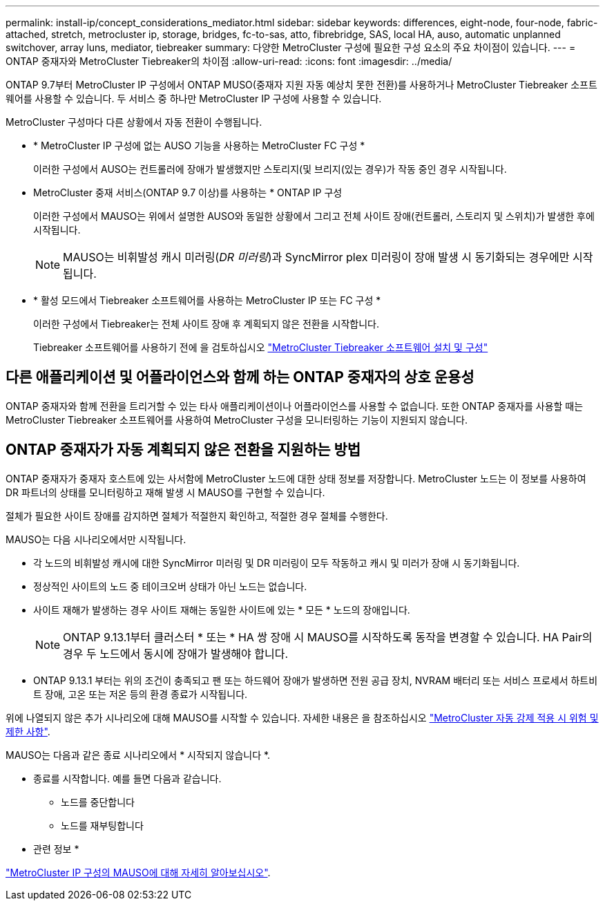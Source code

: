 ---
permalink: install-ip/concept_considerations_mediator.html 
sidebar: sidebar 
keywords: differences, eight-node, four-node, fabric-attached, stretch, metrocluster ip, storage, bridges, fc-to-sas, atto, fibrebridge, SAS, local HA, auso, automatic unplanned switchover, array luns, mediator, tiebreaker 
summary: 다양한 MetroCluster 구성에 필요한 구성 요소의 주요 차이점이 있습니다. 
---
= ONTAP 중재자와 MetroCluster Tiebreaker의 차이점
:allow-uri-read: 
:icons: font
:imagesdir: ../media/


[role="lead"]
ONTAP 9.7부터 MetroCluster IP 구성에서 ONTAP MUSO(중재자 지원 자동 예상치 못한 전환)를 사용하거나 MetroCluster Tiebreaker 소프트웨어를 사용할 수 있습니다. 두 서비스 중 하나만 MetroCluster IP 구성에 사용할 수 있습니다.

MetroCluster 구성마다 다른 상황에서 자동 전환이 수행됩니다.

* * MetroCluster IP 구성에 없는 AUSO 기능을 사용하는 MetroCluster FC 구성 *
+
이러한 구성에서 AUSO는 컨트롤러에 장애가 발생했지만 스토리지(및 브리지(있는 경우)가 작동 중인 경우 시작됩니다.

* MetroCluster 중재 서비스(ONTAP 9.7 이상)를 사용하는 * ONTAP IP 구성
+
이러한 구성에서 MAUSO는 위에서 설명한 AUSO와 동일한 상황에서 그리고 전체 사이트 장애(컨트롤러, 스토리지 및 스위치)가 발생한 후에 시작됩니다.

+

NOTE: MAUSO는 비휘발성 캐시 미러링(_DR 미러링_)과 SyncMirror plex 미러링이 장애 발생 시 동기화되는 경우에만 시작됩니다.

* * 활성 모드에서 Tiebreaker 소프트웨어를 사용하는 MetroCluster IP 또는 FC 구성 *
+
이러한 구성에서 Tiebreaker는 전체 사이트 장애 후 계획되지 않은 전환을 시작합니다.

+
Tiebreaker 소프트웨어를 사용하기 전에 을 검토하십시오 link:../tiebreaker/concept_overview_of_the_tiebreaker_software.html["MetroCluster Tiebreaker 소프트웨어 설치 및 구성"]





== 다른 애플리케이션 및 어플라이언스와 함께 하는 ONTAP 중재자의 상호 운용성

ONTAP 중재자와 함께 전환을 트리거할 수 있는 타사 애플리케이션이나 어플라이언스를 사용할 수 없습니다. 또한 ONTAP 중재자를 사용할 때는 MetroCluster Tiebreaker 소프트웨어를 사용하여 MetroCluster 구성을 모니터링하는 기능이 지원되지 않습니다.



== ONTAP 중재자가 자동 계획되지 않은 전환을 지원하는 방법

ONTAP 중재자가 중재자 호스트에 있는 사서함에 MetroCluster 노드에 대한 상태 정보를 저장합니다. MetroCluster 노드는 이 정보를 사용하여 DR 파트너의 상태를 모니터링하고 재해 발생 시 MAUSO를 구현할 수 있습니다.

절체가 필요한 사이트 장애를 감지하면 절체가 적절한지 확인하고, 적절한 경우 절체를 수행한다.

MAUSO는 다음 시나리오에서만 시작됩니다.

* 각 노드의 비휘발성 캐시에 대한 SyncMirror 미러링 및 DR 미러링이 모두 작동하고 캐시 및 미러가 장애 시 동기화됩니다.
* 정상적인 사이트의 노드 중 테이크오버 상태가 아닌 노드는 없습니다.
* 사이트 재해가 발생하는 경우 사이트 재해는 동일한 사이트에 있는 * 모든 * 노드의 장애입니다.
+

NOTE: ONTAP 9.13.1부터 클러스터 * 또는 * HA 쌍 장애 시 MAUSO를 시작하도록 동작을 변경할 수 있습니다. HA Pair의 경우 두 노드에서 동시에 장애가 발생해야 합니다.

* ONTAP 9.13.1 부터는 위의 조건이 충족되고 팬 또는 하드웨어 장애가 발생하면 전원 공급 장치, NVRAM 배터리 또는 서비스 프로세서 하트비트 장애, 고온 또는 저온 등의 환경 종료가 시작됩니다.


위에 나열되지 않은 추가 시나리오에 대해 MAUSO를 시작할 수 있습니다. 자세한 내용은 을 참조하십시오 link:concept-risks-limitations-automatic-switchover.html["MetroCluster 자동 강제 적용 시 위험 및 제한 사항"].

MAUSO는 다음과 같은 종료 시나리오에서 * 시작되지 않습니다 *.

* 종료를 시작합니다. 예를 들면 다음과 같습니다.
+
** 노드를 중단합니다
** 노드를 재부팅합니다




* 관련 정보 *

link:../manage/concept_understanding_mcc_data_protection_and_disaster_recovery.html#mediator-assisted-automatic-unplanned-switchover-in-metrocluster-ip-configurations["MetroCluster IP 구성의 MAUSO에 대해 자세히 알아보십시오"].
